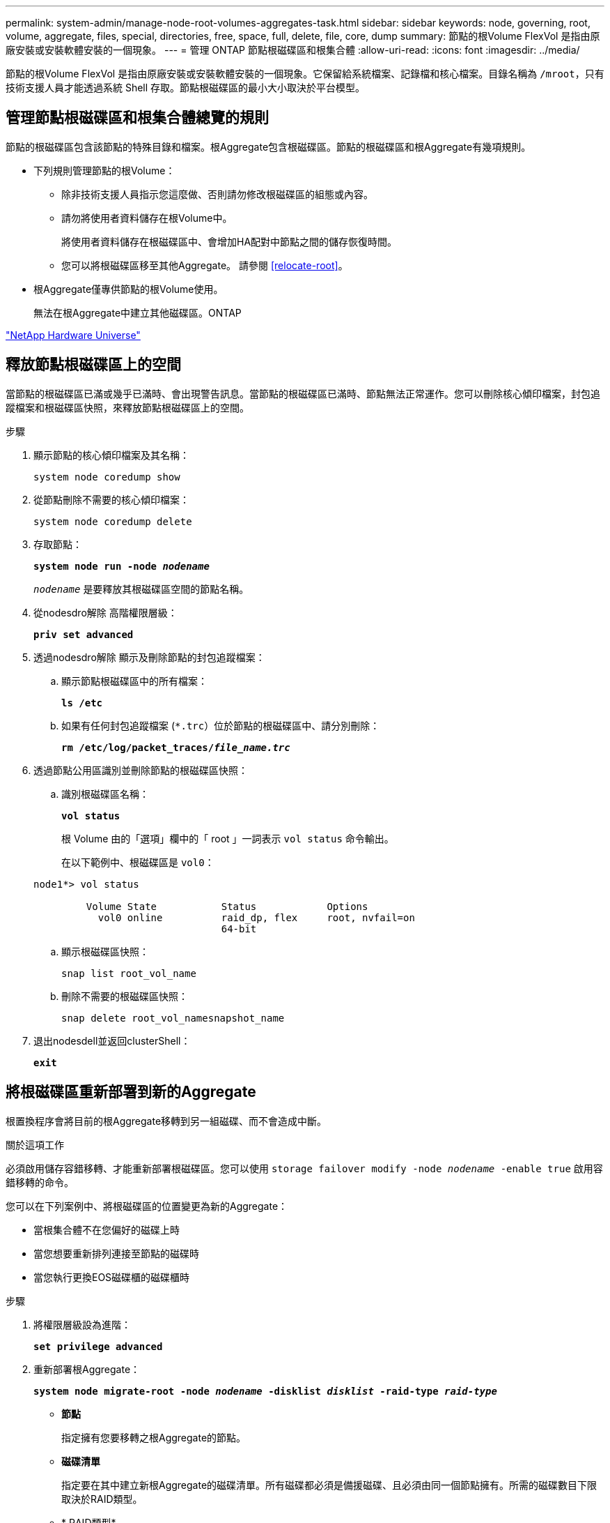 ---
permalink: system-admin/manage-node-root-volumes-aggregates-task.html 
sidebar: sidebar 
keywords: node, governing, root, volume, aggregate, files, special, directories, free, space, full, delete, file, core, dump 
summary: 節點的根Volume FlexVol 是指由原廠安裝或安裝軟體安裝的一個現象。 
---
= 管理 ONTAP 節點根磁碟區和根集合體
:allow-uri-read: 
:icons: font
:imagesdir: ../media/


[role="lead"]
節點的根Volume FlexVol 是指由原廠安裝或安裝軟體安裝的一個現象。它保留給系統檔案、記錄檔和核心檔案。目錄名稱為 `/mroot`，只有技術支援人員才能透過系統 Shell 存取。節點根磁碟區的最小大小取決於平台模型。



== 管理節點根磁碟區和根集合體總覽的規則

節點的根磁碟區包含該節點的特殊目錄和檔案。根Aggregate包含根磁碟區。節點的根磁碟區和根Aggregate有幾項規則。

* 下列規則管理節點的根Volume：
+
** 除非技術支援人員指示您這麼做、否則請勿修改根磁碟區的組態或內容。
** 請勿將使用者資料儲存在根Volume中。
+
將使用者資料儲存在根磁碟區中、會增加HA配對中節點之間的儲存恢復時間。

** 您可以將根磁碟區移至其他Aggregate。  請參閱 <<relocate-root>>。


* 根Aggregate僅專供節點的根Volume使用。
+
無法在根Aggregate中建立其他磁碟區。ONTAP



https://hwu.netapp.com["NetApp Hardware Universe"^]



== 釋放節點根磁碟區上的空間

當節點的根磁碟區已滿或幾乎已滿時、會出現警告訊息。當節點的根磁碟區已滿時、節點無法正常運作。您可以刪除核心傾印檔案，封包追蹤檔案和根磁碟區快照，來釋放節點根磁碟區上的空間。

.步驟
. 顯示節點的核心傾印檔案及其名稱：
+
`system node coredump show`

. 從節點刪除不需要的核心傾印檔案：
+
`system node coredump delete`

. 存取節點：
+
`*system node run -node _nodename_*`

+
`_nodename_` 是要釋放其根磁碟區空間的節點名稱。

. 從nodesdro解除 高階權限層級：
+
`*priv set advanced*`

. 透過nodesdro解除 顯示及刪除節點的封包追蹤檔案：
+
.. 顯示節點根磁碟區中的所有檔案：
+
`*ls /etc*`

.. 如果有任何封包追蹤檔案 (`*.trc`）位於節點的根磁碟區中、請分別刪除：
+
`*rm /etc/log/packet_traces/_file_name.trc_*`



. 透過節點公用區識別並刪除節點的根磁碟區快照：
+
.. 識別根磁碟區名稱：
+
`*vol status*`

+
根 Volume 由的「選項」欄中的「 root 」一詞表示 `vol status` 命令輸出。

+
在以下範例中、根磁碟區是 `vol0`：

+
[listing]
----
node1*> vol status

         Volume State           Status            Options
           vol0 online          raid_dp, flex     root, nvfail=on
                                64-bit
----
.. 顯示根磁碟區快照：
+
`snap list root_vol_name`

.. 刪除不需要的根磁碟區快照：
+
`snap delete root_vol_namesnapshot_name`



. 退出nodesdell並返回clusterShell：
+
`*exit*`





== 將根磁碟區重新部署到新的Aggregate

根置換程序會將目前的根Aggregate移轉到另一組磁碟、而不會造成中斷。

.關於這項工作
必須啟用儲存容錯移轉、才能重新部署根磁碟區。您可以使用 `storage failover modify -node _nodename_ -enable true` 啟用容錯移轉的命令。

您可以在下列案例中、將根磁碟區的位置變更為新的Aggregate：

* 當根集合體不在您偏好的磁碟上時
* 當您想要重新排列連接至節點的磁碟時
* 當您執行更換EOS磁碟櫃的磁碟櫃時


.步驟
. 將權限層級設為進階：
+
`*set privilege advanced*`

. 重新部署根Aggregate：
+
`*system node migrate-root -node _nodename_ -disklist _disklist_ -raid-type _raid-type_*`

+
** *節點*
+
指定擁有您要移轉之根Aggregate的節點。

** *磁碟清單*
+
指定要在其中建立新根Aggregate的磁碟清單。所有磁碟都必須是備援磁碟、且必須由同一個節點擁有。所需的磁碟數目下限取決於RAID類型。

** * RAID類型*
+
指定根Aggregate的RAID類型。預設值為 `raid-dp`。



. 監控工作進度：
+
`*job show -id _jobid_ -instance*`



.結果
如果所有的預先檢查都成功、命令會啟動根磁碟區置換工作並結束。期望節點重新啟動。

.相關資訊
* link:https://docs.netapp.com/us-en/ontap-cli/storage-failover-modify.html["儲存故障轉移修改"^]


